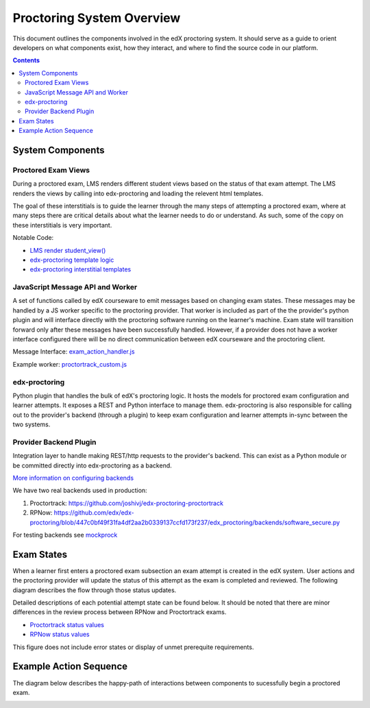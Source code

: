 Proctoring System Overview
===========================
This document outlines the components involved in the edX proctoring system. It should
serve as a guide to orient developers on what components exist, how they interact, and 
where to find the source code in our platform.

.. contents::

System Components
------------------

.. image:: images/components.png

Proctored Exam Views
^^^^^^^^^^^^^^^^^^^^

During a proctored exam, LMS renders different student views based on the status
of that exam attempt. The LMS renders the views by calling into edx-proctoring and loading
the relevent html templates.

The goal of these interstitials is to guide the learner through
the many steps of attempting a proctored exam, where at many steps there are
critical details about what the learner needs to do or understand. As such,
some of the copy on these interstitials is very important.

Notable Code:

- `LMS render student_view() <https://github.com/edx/edx-platform/blob/a7dff8c21ee794e90bdc0f22876334a7843a032d/common/lib/xmodule/xmodule/seq_module.py#L274>`_
- `edx-proctoring template logic <https://github.com/edx/edx-proctoring/blob/78976d93ab6ca5206f259dc420d2f45818fe636c/edx_proctoring/api.py#L1912>`_
- `edx-proctoring interstitial templates <https://github.com/edx/edx-proctoring/tree/323ea43acbd6f12d5131546e8648dedff719bf9e/edx_proctoring/templates>`_

JavaScript Message API and Worker
^^^^^^^^^^^^^^^^^^^^^^^^^^^^^^^^^
A set of functions called by edX courseware to emit messages based on changing
exam states. These messages may be handled by a JS worker specific to the proctoring provider. 
That worker is included as part of the the provider's python plugin and will 
interface directly with the proctoring software running on the learner's machine. Exam
state will transition forward only after these messages have been successfully handled.
However, if a provider does not have a worker interface configured there will be no direct
communication between edX courseware and the proctoring client.

Message Interface: `exam_action_handler.js <https://github.com/edx/edx-proctoring/blob/master/edx_proctoring/static/proctoring/js/exam_action_handler.js>`_

Example worker: `proctortrack_custom.js <https://github.com/joshivj/edx-proctoring-proctortrack/blob/master/edx_proctoring_proctortrack/static/proctortrack_custom.js>`_

edx-proctoring
^^^^^^^^^^^^^^
Python plugin that handles the bulk of edX's proctoring logic. It hosts the models for proctored
exam configuration and learner attempts.  It exposes a REST and Python interface to manage them.
edx-proctoring is also responsible for calling out to the provider's backend (through a plugin) to keep
exam configuration and learner attempts in-sync between the two systems.

Provider Backend Plugin
^^^^^^^^^^^^^^^^^^^^^^^^
Integration layer to handle making REST/http requests to the provider's backend.
This can exist as a Python module or be committed directly into edx-proctoring as a backend.

`More information on configuring backends <https://github.com/edx/edx-proctoring/blob/master/docs/backends.rst>`_

We have two real backends used in production:

#. Proctortrack: https://github.com/joshivj/edx-proctoring-proctortrack
#. RPNow: https://github.com/edx/edx-proctoring/blob/447c0bf49f31fa4df2aa2b0339137ccfd173f237/edx_proctoring/backends/software_secure.py

For testing backends see `mockprock <https://github.com/edx/edx-proctoring/blob/master/docs/developing.rst#using-mockprock-as-a-backend>`_

Exam States
-----------
When a learner first enters a proctored exam subsection an exam attempt is created
in the edX system. User actions and the proctoring provider will update the status of
this attempt as the exam is completed and reviewed. The following diagram describes the 
flow through those status updates.

Detailed descriptions of each potential attempt state can be found below. It should be noted that there
are minor differences in the review process between RPNow and Proctortrack exams.

- `Proctortrack status values <https://edx.readthedocs.io/projects/edx-partner-course-staff/en/latest/proctored_exams/pt_results.html#values-in-the-status-column>`_
- `RPNow status values <https://edx.readthedocs.io/projects/edx-partner-course-staff/en/latest/proctored_exams/rpnow_results.html#values-in-the-status-column>`_

This figure does not include error states or display of unmet prerequite requirements.

.. image:: images/attempt_states.png

Example Action Sequence
-------------------------

The diagram below describes the happy-path of interactions between components to 
sucessfully begin a proctored exam.

.. image:: images/sequence.png
